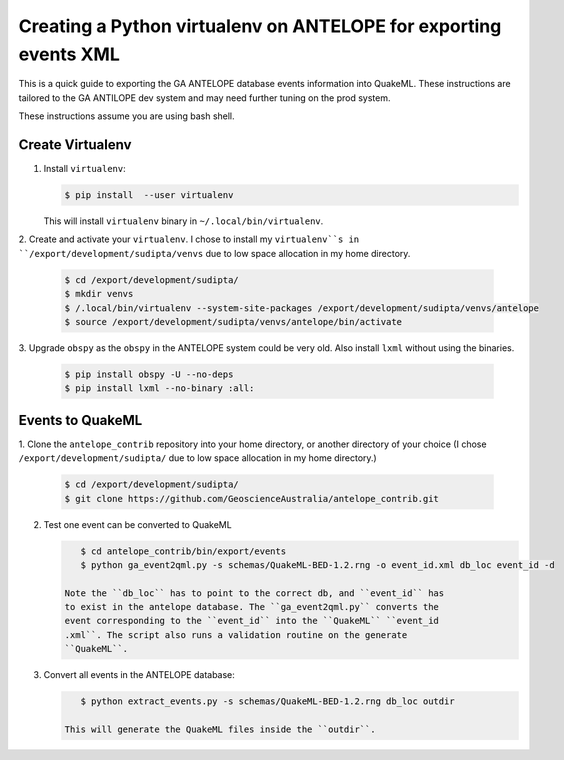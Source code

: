 Creating a Python virtualenv on ANTELOPE for exporting events XML
=================================================================

This is a quick guide to exporting the GA ANTELOPE database events
information into QuakeML. These instructions are tailored to the GA ANTILOPE
dev system and may need further tuning on the prod system.

These instructions assume you are using bash shell.

-----------------
Create Virtualenv
-----------------

1. Install ``virtualenv``:

   .. code:: bash

       $ pip install  --user virtualenv

   This will install ``virtualenv`` binary in ``~/.local/bin/virtualenv``.


2. Create and activate your ``virtualenv``. I chose
to install my ``virtualenv``s in ``/export/development/sudipta/venvs``
due to low space allocation in my home directory.

   .. code:: bash

       $ cd /export/development/sudipta/
       $ mkdir venvs
       $ /.local/bin/virtualenv --system-site-packages /export/development/sudipta/venvs/antelope
       $ source /export/development/sudipta/venvs/antelope/bin/activate

3. Upgrade ``obspy`` as the ``obspy`` in the ANTELOPE system could be very old.
Also install ``lxml`` without using the binaries.

   .. code:: bash

       $ pip install obspy -U --no-deps
       $ pip install lxml --no-binary :all:


-----------------
Events to QuakeML
-----------------

1. Clone the ``antelope_contrib`` repository into your home directory, or
another directory of your choice (I chose ``/export/development/sudipta/``
due to low space allocation in my home directory.)

   .. code:: bash

       $ cd /export/development/sudipta/
       $ git clone https://github.com/GeoscienceAustralia/antelope_contrib.git

2. Test one event can be converted to QuakeML

   .. code:: bash

       $ cd antelope_contrib/bin/export/events
       $ python ga_event2qml.py -s schemas/QuakeML-BED-1.2.rng -o event_id.xml db_loc event_id -d

    Note the ``db_loc`` has to point to the correct db, and ``event_id`` has
    to exist in the antelope database. The ``ga_event2qml.py`` converts the
    event corresponding to the ``event_id`` into the ``QuakeML`` ``event_id
    .xml``. The script also runs a validation routine on the generate
    ``QuakeML``.

3. Convert all events in the ANTELOPE database:

   .. code:: bash

       $ python extract_events.py -s schemas/QuakeML-BED-1.2.rng db_loc outdir

    This will generate the QuakeML files inside the ``outdir``.